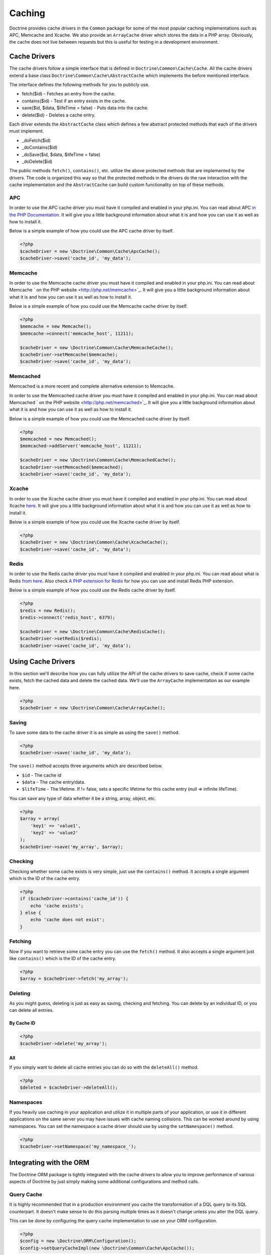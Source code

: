 Caching
=======

Doctrine provides cache drivers in the ``Common`` package for some
of the most popular caching implementations such as APC, Memcache
and Xcache. We also provide an ``ArrayCache`` driver which stores
the data in a PHP array. Obviously, the cache does not live between
requests but this is useful for testing in a development
environment.

Cache Drivers
-------------

The cache drivers follow a simple interface that is defined in
``Doctrine\Common\Cache\Cache``. All the cache drivers extend a
base class ``Doctrine\Common\Cache\AbstractCache`` which implements
the before mentioned interface.

The interface defines the following methods for you to publicly
use.


-  fetch($id) - Fetches an entry from the cache.
-  contains($id) - Test if an entry exists in the cache.
-  save($id, $data, $lifeTime = false) - Puts data into the cache.
-  delete($id) - Deletes a cache entry.

Each driver extends the ``AbstractCache`` class which defines a few
abstract protected methods that each of the drivers must
implement.


-  \_doFetch($id)
-  \_doContains($id)
-  \_doSave($id, $data, $lifeTime = false)
-  \_doDelete($id)

The public methods ``fetch()``, ``contains()``, etc. utilize the
above protected methods that are implemented by the drivers. The
code is organized this way so that the protected methods in the
drivers do the raw interaction with the cache implementation and
the ``AbstractCache`` can build custom functionality on top of
these methods.

APC
~~~

In order to use the APC cache driver you must have it compiled and
enabled in your php.ini. You can read about APC
`in the PHP Documentation <http://us2.php.net/apc>`_. It will give
you a little background information about what it is and how you
can use it as well as how to install it.

Below is a simple example of how you could use the APC cache driver
by itself.

.. code-block:: php

    <?php
    $cacheDriver = new \Doctrine\Common\Cache\ApcCache();
    $cacheDriver->save('cache_id', 'my_data');

Memcache
~~~~~~~~

In order to use the Memcache cache driver you must have it compiled
and enabled in your php.ini. You can read about Memcache
` on the PHP website <http://php.net/memcache>`_. It will
give you a little background information about what it is and how
you can use it as well as how to install it.

Below is a simple example of how you could use the Memcache cache
driver by itself.

.. code-block:: php

    <?php
    $memcache = new Memcache();
    $memcache->connect('memcache_host', 11211);
    
    $cacheDriver = new \Doctrine\Common\Cache\MemcacheCache();
    $cacheDriver->setMemcache($memcache);
    $cacheDriver->save('cache_id', 'my_data');

Memcached
~~~~~~~~

Memcached is a more recent and complete alternative extension to
Memcache.

In order to use the Memcached cache driver you must have it compiled
and enabled in your php.ini. You can read about Memcached
` on the PHP website <http://php.net/memcached>`_. It will
give you a little background information about what it is and how
you can use it as well as how to install it.

Below is a simple example of how you could use the Memcached cache
driver by itself.

.. code-block:: php

    <?php
    $memcached = new Memcached();
    $memcached->addServer('memcache_host', 11211);
    
    $cacheDriver = new \Doctrine\Common\Cache\MemcachedCache();
    $cacheDriver->setMemcached($memcached);
    $cacheDriver->save('cache_id', 'my_data');

Xcache
~~~~~~

In order to use the Xcache cache driver you must have it compiled
and enabled in your php.ini. You can read about Xcache
`here <http://xcache.lighttpd.net/>`_. It will give you a little
background information about what it is and how you can use it as
well as how to install it.

Below is a simple example of how you could use the Xcache cache
driver by itself.

.. code-block:: php

    <?php
    $cacheDriver = new \Doctrine\Common\Cache\XcacheCache();
    $cacheDriver->save('cache_id', 'my_data');

Redis
~~~~~

In order to use the Redis cache driver you must have it compiled
and enabled in your php.ini. You can read about what is Redis
`from here <http://redis.io/>`_. Also check
`A PHP extension for Redis <https://github.com/nicolasff/phpredis/>`_ for how you can use
and install Redis PHP extension.

Below is a simple example of how you could use the Redis cache
driver by itself.

.. code-block:: php

    <?php
    $redis = new Redis();
    $redis->connect('redis_host', 6379);

    $cacheDriver = new \Doctrine\Common\Cache\RedisCache();
    $cacheDriver->setRedis($redis);
    $cacheDriver->save('cache_id', 'my_data');

Using Cache Drivers
-------------------

In this section we'll describe how you can fully utilize the API of
the cache drivers to save cache, check if some cache exists, fetch
the cached data and delete the cached data. We'll use the
``ArrayCache`` implementation as our example here.

.. code-block:: php

    <?php
    $cacheDriver = new \Doctrine\Common\Cache\ArrayCache();

Saving
~~~~~~

To save some data to the cache driver it is as simple as using the
``save()`` method.

.. code-block:: php

    <?php
    $cacheDriver->save('cache_id', 'my_data');

The ``save()`` method accepts three arguments which are described
below.


-  ``$id`` - The cache id
-  ``$data`` - The cache entry/data.
-  ``$lifeTime`` - The lifetime. If != false, sets a specific
   lifetime for this cache entry (null => infinite lifeTime).

You can save any type of data whether it be a string, array,
object, etc.

.. code-block:: php

    <?php
    $array = array(
        'key1' => 'value1',
        'key2' => 'value2'
    );
    $cacheDriver->save('my_array', $array);

Checking
~~~~~~~~

Checking whether some cache exists is very simple, just use the
``contains()`` method. It accepts a single argument which is the ID
of the cache entry.

.. code-block:: php

    <?php
    if ($cacheDriver->contains('cache_id')) {
        echo 'cache exists';
    } else {
        echo 'cache does not exist';
    }

Fetching
~~~~~~~~

Now if you want to retrieve some cache entry you can use the
``fetch()`` method. It also accepts a single argument just like
``contains()`` which is the ID of the cache entry.

.. code-block:: php

    <?php
    $array = $cacheDriver->fetch('my_array');

Deleting
~~~~~~~~

As you might guess, deleting is just as easy as saving, checking
and fetching. You can delete by an individual ID, or you can 
delete all entries.

By Cache ID
^^^^^^^^^^^

.. code-block:: php

    <?php
    $cacheDriver->delete('my_array');

All
^^^

If you simply want to delete all cache entries you can do so with
the ``deleteAll()`` method.

.. code-block:: php

    <?php
    $deleted = $cacheDriver->deleteAll();

Namespaces
~~~~~~~~~~

If you heavily use caching in your application and utilize it in
multiple parts of your application, or use it in different
applications on the same server you may have issues with cache
naming collisions. This can be worked around by using namespaces.
You can set the namespace a cache driver should use by using the
``setNamespace()`` method.

.. code-block:: php

    <?php
    $cacheDriver->setNamespace('my_namespace_');

Integrating with the ORM
------------------------

The Doctrine ORM package is tightly integrated with the cache
drivers to allow you to improve performance of various aspects of
Doctrine by just simply making some additional configurations and
method calls.

Query Cache
~~~~~~~~~~~

It is highly recommended that in a production environment you cache
the transformation of a DQL query to its SQL counterpart. It
doesn't make sense to do this parsing multiple times as it doesn't
change unless you alter the DQL query.

This can be done by configuring the query cache implementation to
use on your ORM configuration.

.. code-block:: php

    <?php
    $config = new \Doctrine\ORM\Configuration();
    $config->setQueryCacheImpl(new \Doctrine\Common\Cache\ApcCache());

Result Cache
~~~~~~~~~~~~

The result cache can be used to cache the results of your queries
so that we don't have to query the database or hydrate the data
again after the first time. You just need to configure the result
cache implementation.

.. code-block:: php

    <?php
    $config->setResultCacheImpl(new \Doctrine\Common\Cache\ApcCache());

Now when you're executing DQL queries you can configure them to use
the result cache.

.. code-block:: php

    <?php
    $query = $em->createQuery('select u from \Entities\User u');
    $query->useResultCache(true);

You can also configure an individual query to use a different
result cache driver.

.. code-block:: php

    <?php
    $query->setResultCacheDriver(new \Doctrine\Common\Cache\ApcCache());

.. note::

    Setting the result cache driver on the query will
    automatically enable the result cache for the query. If you want to
    disable it pass false to ``useResultCache()``.

    ::

        <?php
        $query->useResultCache(false);


If you want to set the time the cache has to live you can use the
``setResultCacheLifetime()`` method.

.. code-block:: php

    <?php
    $query->setResultCacheLifetime(3600);

The ID used to store the result set cache is a hash which is
automatically generated for you if you don't set a custom ID
yourself with the ``setResultCacheId()`` method.

.. code-block:: php

    <?php
    $query->setResultCacheId('my_custom_id');

You can also set the lifetime and cache ID by passing the values as
the second and third argument to ``useResultCache()``.

.. code-block:: php

    <?php
    $query->useResultCache(true, 3600, 'my_custom_id');

Metadata Cache
~~~~~~~~~~~~~~

Your class metadata can be parsed from a few different sources like
YAML, XML, Annotations, etc. Instead of parsing this information on
each request we should cache it using one of the cache drivers.

Just like the query and result cache we need to configure it
first.

.. code-block:: php

    <?php
    $config->setMetadataCacheImpl(new \Doctrine\Common\Cache\ApcCache());

Now the metadata information will only be parsed once and stored in
the cache driver.

Clearing the Cache
------------------

We've already shown you previously how you can use the API of the
cache drivers to manually delete cache entries. For your
convenience we offer a command line task for you to help you with
clearing the query, result and metadata cache.

From the Doctrine command line you can run the following command.

.. code-block:: php

    $ ./doctrine clear-cache

Running this task with no arguments will clear all the cache for
all the configured drivers. If you want to be more specific about
what you clear you can use the following options.

To clear the query cache use the ``--query`` option.

.. code-block:: php

    $ ./doctrine clear-cache --query

To clear the metadata cache use the ``--metadata`` option.

.. code-block:: php

    $ ./doctrine clear-cache --metadata

To clear the result cache use the ``--result`` option.

.. code-block:: php

    $ ./doctrine clear-cache --result

When you use the ``--result`` option you can use some other options
to be more specific about what queries result sets you want to
clear.

Just like the API of the cache drivers you can clear based on an
ID, regular expression, prefix or suffix.

.. code-block:: php

    $ ./doctrine clear-cache --result --id=cache_id

Or if you want to clear based on a regular expressions.

.. code-block:: php

    $ ./doctrine clear-cache --result --regex=users_.*

Or with a prefix.

.. code-block:: php

    $ ./doctrine clear-cache --result --prefix=users_

And finally with a suffix.

.. code-block:: php

    $ ./doctrine clear-cache --result --suffix=_my_account

.. note::

    Using the ``--id``, ``--regex``, etc. options with the
    ``--query`` and ``--metadata`` are not allowed as it is not
    necessary to be specific about what you clear. You only ever need
    to completely clear the cache to remove stale entries.


Cache Slams
-----------

Something to be careful of when utilizing the cache drivers is
cache slams. If you have a heavily trafficked website with some
code that checks for the existence of a cache record and if it does
not exist it generates the information and saves it to the cache.
Now if 100 requests were issued all at the same time and each one
sees the cache does not exist and they all try and insert the same
cache entry it could lock up APC, Xcache, etc. and cause problems.
Ways exist to work around this, like pre-populating your cache and
not letting your users requests populate the cache.

You can read more about cache slams
`in this blog post <http://notmysock.org/blog/php/user-cache-timebomb.html>`_.


